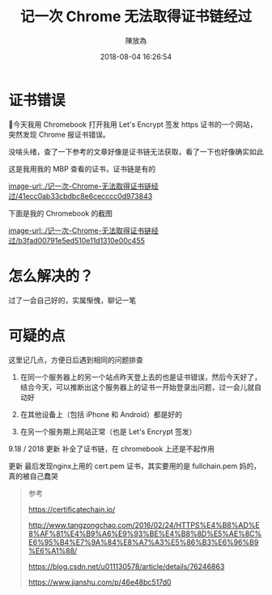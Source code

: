 #+TITLE: 记一次 Chrome 无法取得证书链经过
#+DATE: 2018-08-04 16:26:54
#+AUTHOR: 陳放為

* 证书错误

今天我用 Chromebook 打开我用 Let's Encrypt 签发 https 证书的一个网站，突然发现 Chrome 报证书错误。

没啥头绪，查了一下参考的文章好像是证书链无法获取，看了一下也好像确实如此

这是我用我的 MBP 查看的证书，证书链是有的

[[image-url:./记一次-Chrome-无法取得证书链经过/41ecc0ab33cbdbc8e6cecccc0d973843]]


下面是我的 Chromebook 的截图

[[image-url:./记一次-Chrome-无法取得证书链经过/b3fad00791e5ed510e11d1310e00c455]]

* 怎么解决的？
过了一会自己好的，实属惭愧，聊记一笔


* 可疑的点
这里记几点，方便日后遇到相同的问题排查

1. 在同一个服务器上的另一个站点昨天登上去的也是证书错误，然后今天好了，结合今天，可以推断出这个服务器上的证书一开始登录出问题，过一会儿就自动好

2. 在其他设备上（包括 iPhone 和 Android）都是好的
3. 在另一个服务期上网站正常（也是 Let's Encrypt 签发）

9.18 / 2018 更新 补全了证书链，在 chromebook 上还是不起作用

更新
最后发现nginx上用的 cert.pem 证书，其实要用的是 fullchain.pem 妈的，真的被自己蠢哭

#+BEGIN_QUOTE
参考


https://certificatechain.io/

http://www.tangzongchao.com/2016/02/24/HTTPS%E4%B8%AD%E8%AF%81%E4%B9%A6%E9%93%BE%E4%B8%8D%E5%AE%8C%E6%95%B4%E7%9A%84%E8%A7%A3%E5%86%B3%E6%96%B9%E6%A1%88/

https://blog.csdn.net/u011130578/article/details/76246863

https://www.jianshu.com/p/46e48bc517d0

#+END_QUOTE


